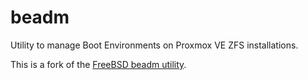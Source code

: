 * beadm

Utility to manage Boot Environments on Proxmox VE ZFS installations.

This is a fork of the [[https://github.com/vermaden/beadm][FreeBSD beadm utility]].
